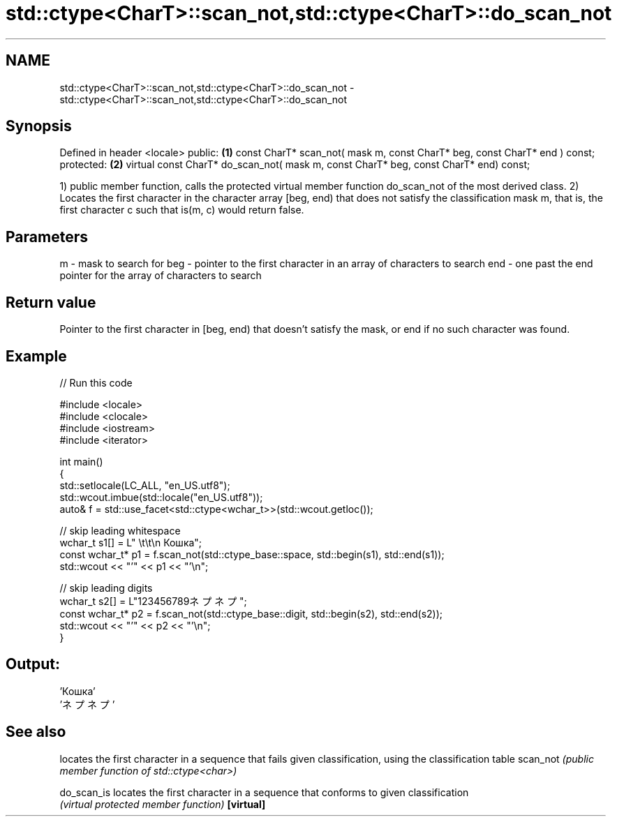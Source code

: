 .TH std::ctype<CharT>::scan_not,std::ctype<CharT>::do_scan_not 3 "2020.03.24" "http://cppreference.com" "C++ Standard Libary"
.SH NAME
std::ctype<CharT>::scan_not,std::ctype<CharT>::do_scan_not \- std::ctype<CharT>::scan_not,std::ctype<CharT>::do_scan_not

.SH Synopsis

Defined in header <locale>
public:                                                                              \fB(1)\fP
const CharT* scan_not( mask m, const CharT* beg, const CharT* end ) const;
protected:                                                                           \fB(2)\fP
virtual const CharT* do_scan_not( mask m, const CharT* beg, const CharT* end) const;

1) public member function, calls the protected virtual member function do_scan_not of the most derived class.
2) Locates the first character in the character array [beg, end) that does not satisfy the classification mask m, that is, the first character c such that is(m, c) would return false.

.SH Parameters


m   - mask to search for
beg - pointer to the first character in an array of characters to search
end - one past the end pointer for the array of characters to search


.SH Return value

Pointer to the first character in [beg, end) that doesn't satisfy the mask, or end if no such character was found.

.SH Example


// Run this code

  #include <locale>
  #include <clocale>
  #include <iostream>
  #include <iterator>

  int main()
  {
      std::setlocale(LC_ALL, "en_US.utf8");
      std::wcout.imbue(std::locale("en_US.utf8"));
      auto& f = std::use_facet<std::ctype<wchar_t>>(std::wcout.getloc());

      // skip leading whitespace
      wchar_t s1[] = L"      \\t\\t\\n  Кошка";
      const wchar_t* p1 = f.scan_not(std::ctype_base::space, std::begin(s1), std::end(s1));
      std::wcout << "'" << p1 << "'\\n";

      // skip leading digits
      wchar_t s2[] = L"123456789ネプネプ";
      const wchar_t* p2 = f.scan_not(std::ctype_base::digit, std::begin(s2), std::end(s2));
      std::wcout << "'" << p2 << "'\\n";
  }

.SH Output:

  'Кошка'
  'ネプネプ'


.SH See also


           locates the first character in a sequence that fails given classification, using the classification table
scan_not   \fI(public member function of std::ctype<char>)\fP

do_scan_is locates the first character in a sequence that conforms to given classification
           \fI(virtual protected member function)\fP
\fB[virtual]\fP




